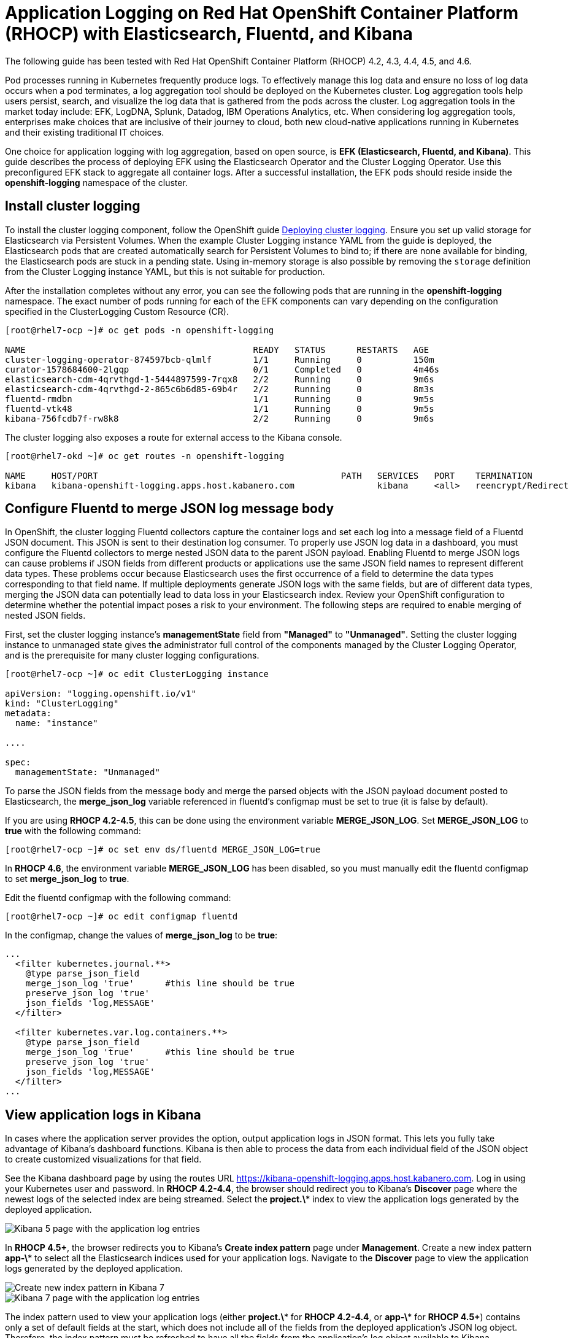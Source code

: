 # Application Logging on Red Hat OpenShift Container Platform (RHOCP) with Elasticsearch, Fluentd, and Kibana 

The following guide has been tested with Red Hat OpenShift Container Platform (RHOCP) 4.2, 4.3, 4.4, 4.5, and 4.6.

Pod processes running in Kubernetes frequently produce logs. To effectively manage this log data and ensure no loss of log data occurs when a pod terminates, a log aggregation tool should be deployed on the Kubernetes cluster. Log aggregation tools help users persist, search, and visualize the log data that is gathered from the pods across the cluster. Log aggregation tools in the market today include:  EFK, LogDNA, Splunk, Datadog, IBM Operations Analytics, etc.  When considering log aggregation tools, enterprises make choices that are inclusive of their journey to cloud, both new cloud-native applications running in Kubernetes and their existing traditional IT choices.

One choice for application logging with log aggregation, based on open source, is **EFK (Elasticsearch, Fluentd, and Kibana)**. This guide describes the process of deploying EFK using the Elasticsearch Operator and the Cluster Logging Operator. Use this preconfigured EFK stack to aggregate all container logs. After a successful installation, the EFK pods should reside inside the *openshift-logging* namespace of the cluster.

## Install cluster logging

To install the cluster logging component, follow the OpenShift guide  link:++https://docs.openshift.com/container-platform/4.6/logging/cluster-logging-deploying.html++[Deploying cluster logging]. Ensure you set up valid storage for Elasticsearch via Persistent Volumes. When the example Cluster Logging instance YAML from the guide is deployed, the Elasticsearch pods that are created automatically search for Persistent Volumes to bind to; if there are none available for binding, the Elasticsearch pods are stuck in a pending state. Using in-memory storage is also possible by removing the `storage` definition from the Cluster Logging instance YAML, but this is not suitable for production.

After the installation completes without any error, you can see the following pods that are running in the *openshift-logging* namespace. The exact number of pods running for each of the EFK components can vary depending on the configuration specified in the ClusterLogging Custom Resource (CR).

[source,sh]
----
[root@rhel7-ocp ~]# oc get pods -n openshift-logging

NAME                                            READY   STATUS      RESTARTS   AGE
cluster-logging-operator-874597bcb-qlmlf        1/1     Running     0          150m
curator-1578684600-2lgqp                        0/1     Completed   0          4m46s
elasticsearch-cdm-4qrvthgd-1-5444897599-7rqx8   2/2     Running     0          9m6s
elasticsearch-cdm-4qrvthgd-2-865c6b6d85-69b4r   2/2     Running     0          8m3s
fluentd-rmdbn                                   1/1     Running     0          9m5s
fluentd-vtk48                                   1/1     Running     0          9m5s
kibana-756fcdb7f-rw8k8                          2/2     Running     0          9m6s
----

The cluster logging also exposes a route for external access to the Kibana console.

[source,sh]
----
[root@rhel7-okd ~]# oc get routes -n openshift-logging

NAME     HOST/PORT                                               PATH   SERVICES   PORT    TERMINATION          WILDCARD
kibana   kibana-openshift-logging.apps.host.kabanero.com                kibana     <all>   reencrypt/Redirect   None
----

## Configure Fluentd to merge JSON log message body

In OpenShift, the cluster logging Fluentd collectors capture the container logs and set each log into a message field of a Fluentd JSON document. This JSON is sent to their destination log consumer. To properly use JSON log data in a dashboard, you must configure the Fluentd collectors to merge nested JSON data to the parent JSON payload. Enabling Fluentd to merge JSON logs can cause problems if JSON fields from different products or applications use the same JSON field names to represent different data types. These problems occur because Elasticsearch uses the first occurrence of a field to determine the data types corresponding to that field name. If multiple deployments generate JSON logs with the same fields, but are of different data types, merging the JSON data can potentially lead to data loss in your Elasticsearch index. Review your OpenShift configuration to determine whether the potential impact poses a risk to your environment. The following steps are required to enable merging of nested JSON fields.

First, set the cluster logging instance's **managementState** field from **"Managed"** to **"Unmanaged"**. Setting the cluster logging instance to unmanaged state gives the administrator full control of the components managed by the Cluster Logging Operator, and is the prerequisite for many cluster logging configurations.

[source,yaml]
----
[root@rhel7-ocp ~]# oc edit ClusterLogging instance

apiVersion: "logging.openshift.io/v1"
kind: "ClusterLogging"
metadata:
  name: "instance"

....

spec:
  managementState: "Unmanaged"
----

To parse the JSON fields from the message body and merge the parsed objects with the JSON payload document posted to Elasticsearch, the **merge_json_log** variable referenced in fluentd's configmap must be set to true (it is false by default).

If you are using **RHOCP 4.2-4.5**, this can be done using the environment variable **MERGE_JSON_LOG**. Set **MERGE_JSON_LOG** to **true** with the following command:

[source,yaml]
----
[root@rhel7-ocp ~]# oc set env ds/fluentd MERGE_JSON_LOG=true
----
In **RHOCP 4.6**, the environment variable **MERGE_JSON_LOG** has been disabled, so you must manually edit the fluentd configmap to set **merge_json_log** to **true**.

Edit the fluentd configmap with the following command:


[source,yaml]
----
[root@rhel7-ocp ~]# oc edit configmap fluentd
----
In the configmap, change the values of **merge_json_log** to be **true**:

[source,yaml]
----
...
  <filter kubernetes.journal.**>
    @type parse_json_field
    merge_json_log 'true'      #this line should be true
    preserve_json_log 'true'
    json_fields 'log,MESSAGE'
  </filter>

  <filter kubernetes.var.log.containers.**>
    @type parse_json_field
    merge_json_log 'true'      #this line should be true
    preserve_json_log 'true'
    json_fields 'log,MESSAGE'
  </filter>
...
----

## View application logs in Kibana

In cases where the application server provides the option, output application logs in JSON format. This lets you fully take advantage of Kibana's dashboard functions. Kibana is then able to process the data from each individual field of the JSON object to create customized visualizations for that field.

See the Kibana dashboard page by using the routes URL <https://kibana-openshift-logging.apps.host.kabanero.com>. Log in using your Kubernetes user and password. In **RHOCP 4.2-4.4**, the browser should redirect you to Kibana's **Discover** page where the newest logs of the selected index are being streamed. Select the **project.\*** index to view the application logs generated by the deployed application. 

image::images/app-logging-ocp-app-K5.png[Kibana 5 page with the application log entries]

In **RHOCP 4.5+**, the browser redirects you to Kibana's **Create index pattern** page under **Management**. Create a new index pattern **app-\*** to select all the Elasticsearch indices used for your application logs. Navigate to the **Discover** page to view the application logs generated by the deployed application.

image::images/app-logging-ocp-index-pattern-K7.png[Create new index pattern in Kibana 7]

image::images/app-logging-ocp-discover-K7.png[Kibana 7 page with the application log entries]

The index pattern used to view your application logs (either **project.\*** for **RHOCP 4.2-4.4**, or **app-\*** for **RHOCP 4.5+**) contains only a set of default fields at the start, which does not include all of the fields from the deployed application's JSON log object. Therefore, the index pattern must be refreshed to have all the fields from the application's log object available to Kibana.

To refresh the index pattern, click the **Management** option from the Kibana menu.

Click **Index Pattern**, and find the **project.\*** index pattern if you are using **RHOCP 4.2-4.4**, or the **app-\*** index pattern if you are using **RHOCP 4.5+**. Then, click the **Refresh fields** button. After Kibana is updated with all the available fields in the index pattern, import any preconfigured dashboards to view the application's logs.

image::images/app-logging-ocp-refresh-index-K5.png[Index refresh button on Kibana 5]

To import the dashboard and its associated objects, navigate back to the **Management** page and click **Saved Objects**. Click **Import** and select the dashboard file. When prompted, click the **Yes, overwrite all** option

Head back to the **Dashboard** page and enjoy navigating logs on the newly imported dashboard.

image::images/app-logging-ocp-open-liberty-dashboard.png[Kibana dashboard for Open Liberty application logs]

## Configuring and uninstalling cluster logging

If changes must be made for the installed EFK stack, edit the ClusterLogging Custom Resource (CR) of the deployed cluster logging instance. Make sure to set the managementState to **"Unmanaged"** first before making any changes to the existing configuration. If the EFK stack is no longer needed, remove the cluster logging instance from Cluster Logging Operator Details page.
